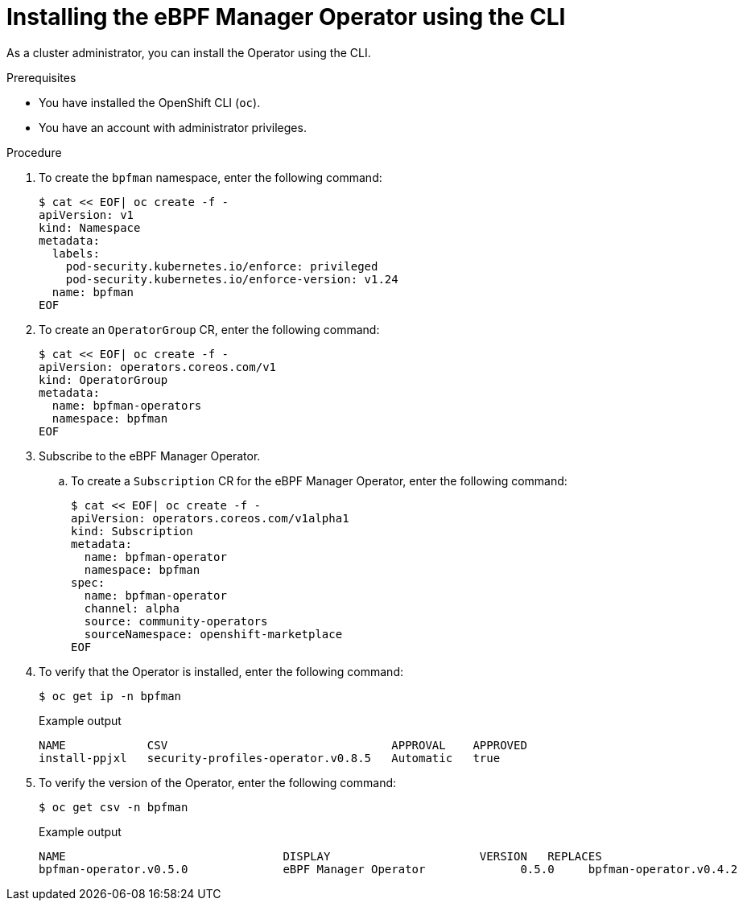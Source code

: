 // Module included in the following assemblies:
//
// * networking/network_security/ebpf_manager/ebpf-manager-operator-install.adoc

:_mod-docs-content-type: PROCEDURE
[id="nw-bpfman-operator-installing-cli_{context}"]
= Installing the eBPF Manager Operator using the CLI

As a cluster administrator, you can install the Operator using the CLI.

.Prerequisites

* You have installed the OpenShift CLI (`oc`).
* You have an account with administrator privileges.

.Procedure

. To create the `bpfman` namespace, enter the following command:
+
[source,terminal]
----
$ cat << EOF| oc create -f -
apiVersion: v1
kind: Namespace
metadata:
  labels:
    pod-security.kubernetes.io/enforce: privileged
    pod-security.kubernetes.io/enforce-version: v1.24
  name: bpfman
EOF
----

. To create an `OperatorGroup` CR, enter the following command:
+
[source,terminal]
----
$ cat << EOF| oc create -f -
apiVersion: operators.coreos.com/v1
kind: OperatorGroup
metadata:
  name: bpfman-operators
  namespace: bpfman
EOF
----

. Subscribe to the eBPF Manager Operator.

.. To create a `Subscription` CR for the eBPF Manager Operator, enter the following command:
+
[source,terminal]
----
$ cat << EOF| oc create -f -
apiVersion: operators.coreos.com/v1alpha1
kind: Subscription
metadata:
  name: bpfman-operator
  namespace: bpfman
spec:
  name: bpfman-operator
  channel: alpha
  source: community-operators
  sourceNamespace: openshift-marketplace
EOF
----

. To verify that the Operator is installed, enter the following command:
+
[source,terminal]
----
$ oc get ip -n bpfman
----
+
.Example output
[source,terminal,subs="attributes+"]
----
NAME            CSV                                 APPROVAL    APPROVED
install-ppjxl   security-profiles-operator.v0.8.5   Automatic   true
----

. To verify the version of the Operator, enter the following command:

+
[source,terminal]
----
$ oc get csv -n bpfman
----
+
.Example output
[source,terminal,subs="attributes+"]
----
NAME                                DISPLAY                      VERSION   REPLACES                            PHASE
bpfman-operator.v0.5.0              eBPF Manager Operator              0.5.0     bpfman-operator.v0.4.2              Succeeded
----
